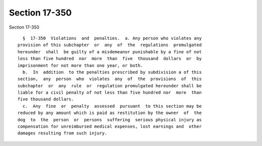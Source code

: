 Section 17-350
==============

Section 17-350 ::    
        
     
        §  17-350  Violations  and  penalties.  a. Any person who violates any
      provision of this subchapter  or  any  of  the  regulations  promulgated
      hereunder  shall  be guilty of a misdemeanor punishable by a fine of not
      less than five hundred  nor  more  than  five  thousand  dollars  or  by
      imprisonment for not more than one year, or both.
        b.  In  addition  to the penalties prescribed by subdivision a of this
      section,  any  person  who  violates  any  of  the  provisions  of  this
      subchapter  or  any  rule  or  regulation promulgated hereunder shall be
      liable for a civil penalty of not less than five hundred nor  more  than
      five thousand dollars.
        c.  Any  fine  or  penalty  assessed  pursuant  to this section may be
      reduced by any amount which is paid as restitution by the owner  of  the
      dog  to  the  person  or  persons  suffering  serious physical injury as
      compensation for unreimbursed medical expenses, lost earnings and  other
      damages resulting from such injury.
    
    
    
    
    
    
    
